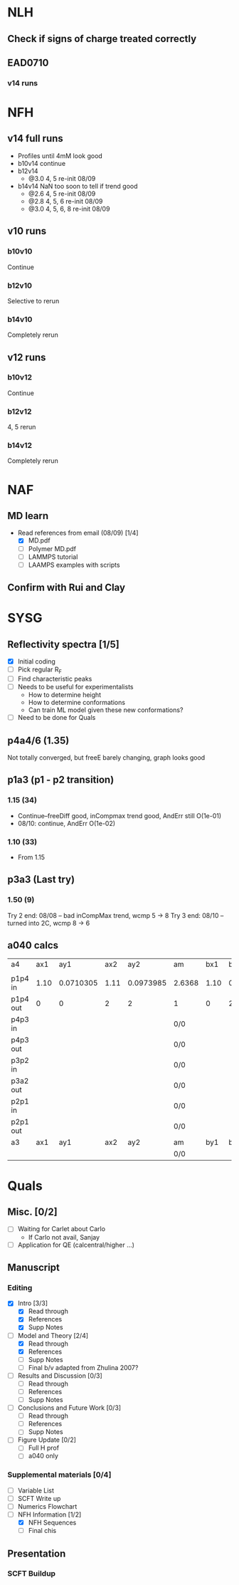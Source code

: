 #+STARTUP: show2levels
#+STARTUP: indent
* NLH
** Check if signs of charge treated correctly
** EAD0710
*** v14 runs
* NFH
** v14 full runs
- Profiles until 4mM look good
- b10v14 continue
- b12v14
  - @3.0 4, 5       re-init 08/09
- b14v14 NaN too soon to tell if trend good
  - @2.6 4, 5       re-init 08/09
  - @2.8 4, 5, 6    re-init 08/09
  - @3.0 4, 5, 6, 8 re-init 08/09
** v10 runs
*** b10v10
Continue
*** b12v10
Selective to rerun
*** b14v10
Completely rerun
** v12 runs
*** b10v12
Continue
*** b12v12
4, 5 rerun
*** b14v12
Completely rerun
* NAF
** MD learn
- Read references from email (08/09) [1/4]
  - [X] MD.pdf
  - [ ] Polymer MD.pdf
  - [ ] LAMMPS tutorial
  - [ ] LAAMPS examples with scripts
** Confirm with Rui and Clay
* SYSG
** Reflectivity spectra [1/5]
- [X] Initial coding
- [-] Pick regular R_F
- [ ] Find characteristic peaks
- [ ] Needs to be useful for experimentalists
  - How to determine height
  - How to determine conformations
  - Can train ML model given these new conformations?
- [ ] Need to be done for Quals
** p4a4/6 (1.35)
Not totally converged, but freeE barely changing, graph looks good
** p1a3 (p1 - p2 transition)
*** 1.15 (34)
- Continue--freeDiff good, inCompmax trend good, AndErr still O(1e-01)
- 08/10: continue, AndErr O(1e-02)
*** 1.10 (33)
- From 1.15 
** p3a3 (Last try)
*** 1.50 (9)
Try 2 end: 08/08 -- bad inCompMax trend, wcmp 5 -> 8
Try 3 end: 08/10 -- turned into 2C, wcmp 8 -> 6
** a040 calcs
| a4       |  ax1 |       ay1 |  ax2 |       ay2 | am     |  bx1 |       by1 |  bx2 |       by2 | bm      | px        |        py |
|          |      |           |      |           |        |      |           |      |           |         |           |           |
|----------+------+-----------+------+-----------+--------+------+-----------+------+-----------+---------+-----------+-----------|
| p1p4 in  | 1.10 | 0.0710305 | 1.11 | 0.0973985 | 2.6368 | 1.10 | 0.0713081 | 1.11 | 0.0973226 | 2.60145 | 722.33568 | 1901.8253 |
| p1p4 out |    0 |         0 |    2 |         2 | 1      |    0 |         2 |    2 |         0 | -1      | 0.5       |        0. |
| p4p3 in  |      |           |      |           | 0/0    |      |           |      |           | 0/0     | 1/0       |         0 |
| p4p3 out |      |           |      |           | 0/0    |      |           |      |           | 0/0     | 1/0       |         0 |
| p3p2 in  |      |           |      |           | 0/0    |      |           |      |           | 0/0     | 1/0       |         0 |
| p3a2 out |      |           |      |           | 0/0    |      |           |      |           | 0/0     | 1/0       |         0 |
| p2p1 in  |      |           |      |           | 0/0    |      |           |      |           | 0/0     | 1/0       |         0 |
| p2p1 out |      |           |      |           | 0/0    |      |           |      |           | 0/0     | 1/0       |         0 |
|----------+------+-----------+------+-----------+--------+------+-----------+------+-----------+---------+-----------+-----------|
| a3       |  ax1 |       ay1 |  ax2 |       ay2 | am     |  by1 |       bx2 |  by2 |        px |         |           |           |
|----------+------+-----------+------+-----------+--------+------+-----------+------+-----------+---------+-----------+-----------|
|          |      |           |      |           | 0/0    |      |           |      |           | 0/0     | 1/0       |         0 |
#+TBLFM: $6=($5-$3)/($4-$2)::$11=($10-$8)/($9-$7)::$12=1/($6-$11)*($6*$2-$11*$7+$8-$3)::$13=$6*($12-$2)+$3
* Quals
** Misc. [0/2]
- [-] Waiting for Carlet about Carlo
  - If Carlo not avail, Sanjay
- [ ] Application for QE (calcentral/higher ...)
** Manuscript
*** Editing
- [X] Intro [3/3]
  - [X] Read through
  - [X] References
  - [X] Supp Notes
- [-] Model and Theory [2/4]
  - [X] Read through
  - [X] References
  - [ ] Supp Notes
  - [ ] Final b/v adapted from Zhulina 2007?
- [-] Results and Discussion [0/3]
  - [-] Read through
  - [ ] References
  - [ ] Supp Notes
- [ ] Conclusions and Future Work [0/3]
  - [ ] Read through
  - [ ] References
  - [ ] Supp Notes
- [ ] Figure Update [0/2]
  - [ ] Full H prof
  - [ ] a040 only
*** Supplemental materials [0/4]
- [-] Variable List
- [-] SCFT Write up
- [ ] Numerics Flowchart
- [-] NFH Information [1/2]
  - [X] NFH Sequences
  - [-] Final chis 
** Presentation
*** SCFT Buildup
